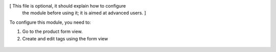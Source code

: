 [ This file is optional, it should explain how to configure
  the module before using it; it is aimed at advanced users. ]

To configure this module, you need to:

#. Go to the product form view.
#. Create and edit tags using the form view

.. figure:: ../static/description/image.png
   :alt: alternative description
   :width: 600 px
